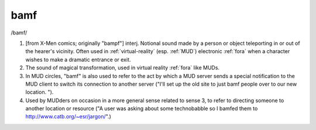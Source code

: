 .. _bamf:

============================================================
bamf
============================================================

/bamf/

1.
   [from X-Men comics; originally "bampf"] interj.
   Notional sound made by a person or object teleporting in or out of the hearer's vicinity.
   Often used in :ref:`virtual-reality` (esp.
   :ref:`MUD`\) electronic :ref:`fora` when a character wishes to make a dramatic entrance or exit.

2.
   The sound of magical transformation, used in virtual reality :ref:`fora` like MUDs.

3.
   In MUD circles, "bamf" is also used to refer to the act by which a MUD server sends a special notification to the MUD client to switch its connection to another server ("I'll set up the old site to just bamf people over to our new location.
   ").

4.
   Used by MUDders on occasion in a more general sense related to sense 3, to refer to directing someone to another location or resource ("A user was asking about some technobabble so I bamfed them to `http://www.catb.org/~esr/jargon/ <http://www.catb.org/~esr/jargon/>`_".)

